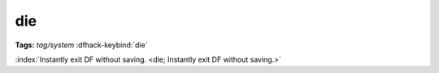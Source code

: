 die
===
**Tags:** `tag/system`
:dfhack-keybind:`die`

:index:`Instantly exit DF without saving.
<die; Instantly exit DF without saving.>`
